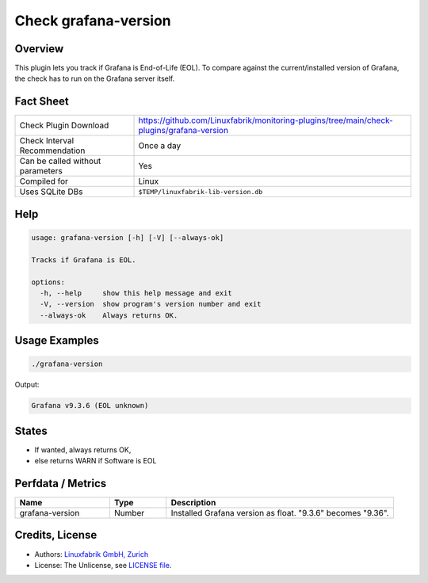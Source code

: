 Check grafana-version
=====================

Overview
--------

This plugin lets you track if Grafana is End-of-Life (EOL). To compare against the current/installed version of Grafana, the check has to run on the Grafana server itself.


Fact Sheet
----------

.. csv-table::
    :widths: 30, 70
    
    "Check Plugin Download",                "https://github.com/Linuxfabrik/monitoring-plugins/tree/main/check-plugins/grafana-version"
    "Check Interval Recommendation",        "Once a day"
    "Can be called without parameters",     "Yes"
    "Compiled for",                         "Linux"
    "Uses SQLite DBs",                      "``$TEMP/linuxfabrik-lib-version.db``"


Help
----

.. code-block:: text

    usage: grafana-version [-h] [-V] [--always-ok]

    Tracks if Grafana is EOL.

    options:
      -h, --help     show this help message and exit
      -V, --version  show program's version number and exit
      --always-ok    Always returns OK.


Usage Examples
--------------

.. code-block:: bash

    ./grafana-version

Output:

.. code-block:: text

    Grafana v9.3.6 (EOL unknown)


States
------

* If wanted, always returns OK,
* else returns WARN if Software is EOL


Perfdata / Metrics
------------------

.. csv-table::
    :widths: 25, 15, 60
    :header-rows: 1
    
    Name,                                       Type,               Description                                           
    grafana-version,                            Number,             Installed Grafana version as float. "9.3.6" becomes "9.36".


Credits, License
----------------

* Authors: `Linuxfabrik GmbH, Zurich <https://www.linuxfabrik.ch>`_
* License: The Unlicense, see `LICENSE file <https://unlicense.org/>`_.
